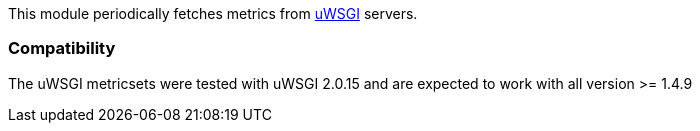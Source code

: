 This module periodically fetches metrics from http://uwsgi-docs.readthedocs.io/en/latest/StatsServer.html[uWSGI] servers.

[float]
=== Compatibility

The uWSGI metricsets were tested with uWSGI 2.0.15 and are expected to work with all version
>= 1.4.9
